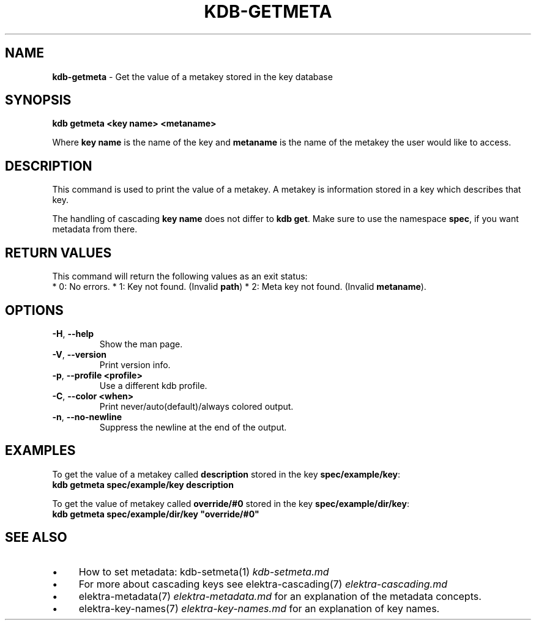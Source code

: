 .\" generated with Ronn/v0.7.3
.\" http://github.com/rtomayko/ronn/tree/0.7.3
.
.TH "KDB\-GETMETA" "1" "December 2017" "" ""
.
.SH "NAME"
\fBkdb\-getmeta\fR \- Get the value of a metakey stored in the key database
.
.SH "SYNOPSIS"
\fBkdb getmeta <key name> <metaname>\fR
.
.br
.
.P
Where \fBkey name\fR is the name of the key and \fBmetaname\fR is the name of the metakey the user would like to access\.
.
.SH "DESCRIPTION"
This command is used to print the value of a metakey\. A metakey is information stored in a key which describes that key\.
.
.P
The handling of cascading \fBkey name\fR does not differ to \fBkdb get\fR\. Make sure to use the namespace \fBspec\fR, if you want metadata from there\.
.
.SH "RETURN VALUES"
This command will return the following values as an exit status:
.
.br
* 0: No errors\. * 1: Key not found\. (Invalid \fBpath\fR) * 2: Meta key not found\. (Invalid \fBmetaname\fR)\.
.
.SH "OPTIONS"
.
.TP
\fB\-H\fR, \fB\-\-help\fR
Show the man page\.
.
.TP
\fB\-V\fR, \fB\-\-version\fR
Print version info\.
.
.TP
\fB\-p\fR, \fB\-\-profile <profile>\fR
Use a different kdb profile\.
.
.TP
\fB\-C\fR, \fB\-\-color <when>\fR
Print never/auto(default)/always colored output\.
.
.TP
\fB\-n\fR, \fB\-\-no\-newline\fR
Suppress the newline at the end of the output\.
.
.SH "EXAMPLES"
To get the value of a metakey called \fBdescription\fR stored in the key \fBspec/example/key\fR:
.
.br
\fBkdb getmeta spec/example/key description\fR
.
.P
To get the value of metakey called \fBoverride/#0\fR stored in the key \fBspec/example/dir/key\fR:
.
.br
\fBkdb getmeta spec/example/dir/key "override/#0"\fR
.
.SH "SEE ALSO"
.
.IP "\(bu" 4
How to set metadata: kdb\-setmeta(1) \fIkdb\-setmeta\.md\fR
.
.IP "\(bu" 4
For more about cascading keys see elektra\-cascading(7) \fIelektra\-cascading\.md\fR
.
.IP "\(bu" 4
elektra\-metadata(7) \fIelektra\-metadata\.md\fR for an explanation of the metadata concepts\.
.
.IP "\(bu" 4
elektra\-key\-names(7) \fIelektra\-key\-names\.md\fR for an explanation of key names\.
.
.IP "" 0

